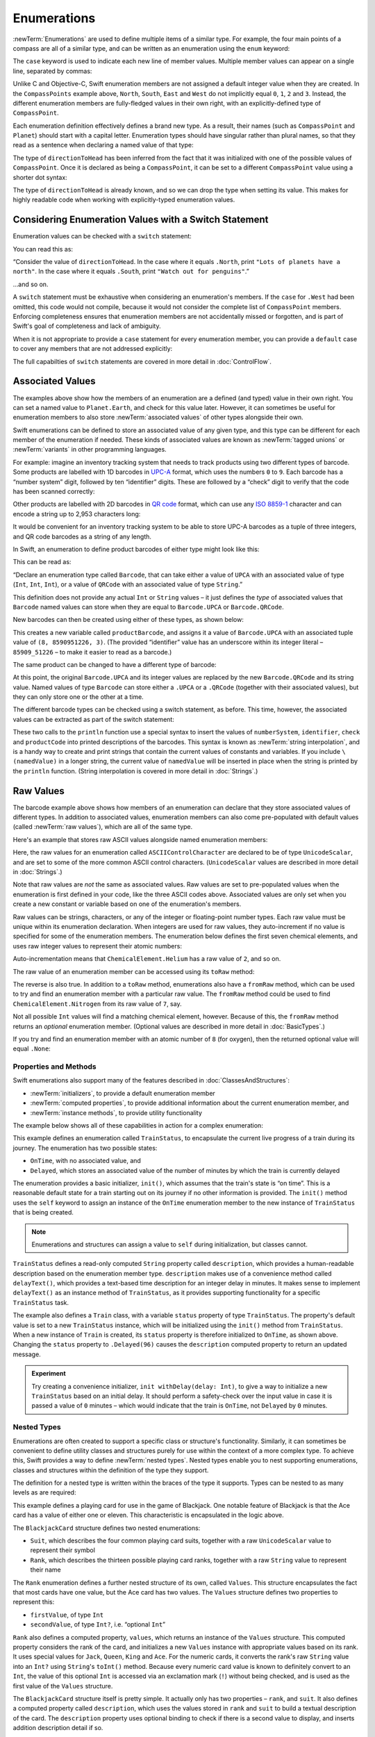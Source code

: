 .. docnote:: Subjects to be covered in this section

    * Enums ✔︎
    * Enum element patterns
    * Enums for groups of constants ✔︎
    * Enums with raw values (inc. getting / setting raw values) ✔︎
    * Enum default / unknown values?
    * Enum delayed identifier resolution
    * Option sets
    * Enum special capabilities such as embeddability, type properties etc.

Enumerations
============

:newTerm:`Enumerations` are used to define multiple items of a similar type.
For example, the four main points of a compass are all of a similar type,
and can be written as an enumeration using the ``enum`` keyword:

.. testcode:: enums

    (swift) enum CompassPoint {
        case North
        case South
        case East
        case West
    }

The ``case`` keyword is used to indicate each new line of member values.
Multiple member values can appear on a single line, separated by commas:

.. testcode:: enums

    (swift) enum Planet {
        case Mercury, Venus, Earth, Mars, Jupiter, Saturn, Uranus, Neptune
    }

Unlike C and Objective-C,
Swift enumeration members are not assigned a default integer value when they are created.
In the ``CompassPoints`` example above,
``North``, ``South``, ``East`` and ``West``
do not implicitly equal
``0``, ``1``, ``2`` and ``3``.
Instead, the different enumeration members are fully-fledged values in their own right,
with an explicitly-defined type of ``CompassPoint``.

Each enumeration definition effectively defines a brand new type.
As a result, their names
(such as ``CompassPoint`` and ``Planet``)
should start with a capital letter.
Enumeration types should have singular rather than plural names,
so that they read as a sentence when declaring a named value of that type:

.. testcode:: enums

    (swift) var directionToHead = CompassPoint.West
    // directionToHead : CompassPoint = <unprintable value>

The type of ``directionToHead`` has been inferred
from the fact that it was initialized with one of the possible values of ``CompassPoint``.
Once it is declared as being a ``CompassPoint``,
it can be set to a different ``CompassPoint`` value using a shorter dot syntax:

.. testcode:: enums

    (swift) directionToHead = .East

The type of ``directionToHead`` is already known,
and so we can drop the type when setting its value.
This makes for highly readable code when working with explicitly-typed enumeration values.

.. _Enumerations_ConsideringEnumerationValuesWithASwitchStatement:

Considering Enumeration Values with a Switch Statement
~~~~~~~~~~~~~~~~~~~~~~~~~~~~~~~~~~~~~~~~~~~~~~~~~~~~~~

Enumeration values can be checked with a ``switch`` statement:

.. testcode:: enums

    (swift) directionToHead = .South
    (swift) switch directionToHead {
        case .North:
            println("Lots of planets have a north")
        case .South:
            println("Watch out for penguins")
        case .East:
            println("Where the sun rises")
        case .West:
            println("Where the skies are blue")
    }
    >>> Watch out for penguins

You can read this as:

“Consider the value of ``directionToHead``.
In the case where it equals ``.North``,
print ``"Lots of planets have a north"``.
In the case where it equals ``.South``,
print ``"Watch out for penguins"``.”

…and so on.

A ``switch`` statement must be exhaustive when considering an enumeration's members.
If the ``case`` for ``.West`` had been omitted,
this code would not compile,
because it would not consider the complete list of ``CompassPoint`` members.
Enforcing completeness ensures that enumeration members are not accidentally missed or forgotten,
and is part of Swift's goal of completeness and lack of ambiguity.

When it is not appropriate to provide a ``case`` statement for every enumeration member,
you can provide a ``default`` case to cover any members that are not addressed explicitly:

.. testcode:: enums

    (swift) let somePlanet = Planet.Earth
    // somePlanet : Planet = <unprintable value>
    (swift) switch somePlanet {
        case .Earth:
            println("Mostly harmless")
        default:
            println("Not a safe place for humans")
    }
    >>> Mostly harmless

The full capabilties of ``switch`` statements are covered in more detail in :doc:`ControlFlow`.

.. _Enumerations_AssociatedValues:

Associated Values
~~~~~~~~~~~~~~~~~

The examples above show how the members of an enumeration are
a defined (and typed) value in their own right.
You can set a named value to ``Planet.Earth``,
and check for this value later.
However, it can sometimes be useful for enumeration members to also store
:newTerm:`associated values` of other types alongside their own.

Swift enumerations can be defined to store an associated value of any given type,
and this type can be different for each member of the enumeration if needed.
These kinds of associated values are known as
:newTerm:`tagged unions` or :newTerm:`variants` in other programming languages.

For example: imagine an inventory tracking system that needs to
track products using two different types of barcode.
Some products are labelled with 1D barcodes
in `UPC-A <http://en.wikipedia.org/wiki/Universal_Product_Code>`_ format,
which uses the numbers ``0`` to ``9``.
Each barcode has a “number system” digit,
followed by ten “identifier” digits.
These are followed by a “check” digit to verify that the code has been scanned correctly:

.. image:: ../images/barcode_UPC.png
    :height: 80
    :align: center

Other products are labelled with 2D barcodes in `QR code <http://en.wikipedia.org/wiki/QR_Code>`_ format,
which can use any `ISO 8859-1 <http://en.wikipedia.org/wiki/ISO_8859-1>`_ character
and can encode a string up to 2,953 characters long:

.. image:: ../images/barcode_QR.png
    :height: 80
    :align: center

It would be convenient for an inventory tracking system to be able to store UPC-A barcodes
as a tuple of three integers,
and QR code barcodes as a string of any length.

In Swift, an enumeration to define product barcodes of either type might look like this:

.. testcode:: enums

    (swift) enum Barcode {
        case UPCA(Int, Int, Int)
        case QRCode(String)
    }

This can be read as:

“Declare an enumeration type called ``Barcode``,
that can take either a value of ``UPCA`` with an associated value of type (``Int``, ``Int``, ``Int``),
or a value of ``QRCode`` with an associated value of type ``String``.”

This definition does not provide any actual ``Int`` or ``String`` values –
it just defines the *type* of associated values that ``Barcode`` named values can store
when they are equal to ``Barcode.UPCA`` or ``Barcode.QRCode``.

New barcodes can then be created using either of these types,
as shown below:

.. testcode:: enums

    (swift) var productBarcode = Barcode.UPCA(8, 85909_51226, 3)
    // productBarcode : Barcode = <unprintable value>

This creates a new variable called ``productBarcode``,
and assigns it a value of ``Barcode.UPCA`` with an associated tuple value of ``(8, 8590951226, 3)``.
(The provided “identifier” value has an underscore within its integer literal –
``85909_51226`` –
to make it easier to read as a barcode.)

The same product can be changed to have a different type of barcode:

.. testcode:: enums

    (swift) productBarcode = .QRCode("ABCDEFGHIJKLMNOP")

At this point,
the original ``Barcode.UPCA`` and its integer values are replaced by
the new ``Barcode.QRCode`` and its string value.
Named values of type ``Barcode`` can store either a ``.UPCA`` or a ``.QRCode``
(together with their associated values),
but they can only store one or the other at a time.

The different barcode types can be checked using a switch statement, as before.
This time, however, the associated values can be extracted as part of the switch statement:

.. testcode:: enums

    (swift) switch productBarcode {
        case .UPCA(var numberSystem, var identifier, var check):
            println("UPC-A with value of \(numberSystem), \(identifier), \(check).")
        case .QRCode(var productCode):
            println("QR code with value of \(productCode).")
    }
    >>> QR code with value of ABCDEFGHIJKLMNOP.

These two calls to the ``println`` function use a special syntax to insert the values of
``numberSystem``, ``identifier``, ``check`` and ``productCode``
into printed descriptions of the barcodes.
This syntax is known as :newTerm:`string interpolation`,
and is a handy way to create and print strings that contain
the current values of constants and variables.
If you include ``\(namedValue)`` in a longer string,
the current value of ``namedValue`` will be inserted in place
when the string is printed by the ``println`` function.
(String interpolation is covered in more detail in :doc:`Strings`.)

.. TODO: This mention of string interpolation should be removed.
   It is only included here as a legacy from when enumerations were in Basic Types,
   and had not yet been introduced by the subsequent Strings chapter.

.. _Enumerations_RawValues:

Raw Values
~~~~~~~~~~

The barcode example above shows how members of an enumeration can declare that they store
associated values of different types.
In addition to associated values,
enumeration members can also come pre-populated with default values (called :newTerm:`raw values`),
which are all of the same type.

Here's an example that stores raw ASCII values alongside named enumeration members:

.. testcode:: enums

    (swift) enum ASCIIControlCharacter : UnicodeScalar {
        case Tab = '\t'
        case LineFeed = '\n'
        case CarriageReturn = '\r'
    }

Here, the raw values for an enumeration called ``ASCIIControlCharacter``
are declared to be of type ``UnicodeScalar``,
and are set to some of the more common ASCII control characters.
(``UnicodeScalar`` values are described in more detail in :doc:`Strings`.)

Note that raw values are *not* the same as associated values.
Raw values are set to pre-populated values when the enumeration is first defined in your code,
like the three ASCII codes above.
Associated values are only set when you create a new constant or variable
based on one of the enumeration's members.

Raw values can be
strings, characters, or any of the integer or floating-point number types.
Each raw value must be unique within its enumeration declaration.
When integers are used for raw values,
they auto-increment if no value is specified for some of the enumeration members.
The enumeration below defines the first seven chemical elements,
and uses raw integer values to represent their atomic numbers:

.. testcode:: optionals

    (swift) enum ChemicalElement : Int {
        case Hydrogen = 1, Helium, Lithium, Beryllium, Boron, Carbon, Nitrogen
    }

Auto-incrementation means that ``ChemicalElement.Helium`` has a raw value of ``2``,
and so on.

The raw value of an enumeration member can be accessed using its ``toRaw`` method:

.. testcode:: optionals

    (swift) let atomicNumberOfCarbon = ChemicalElement.Carbon.toRaw()
    // atomicNumberOfCarbon : Int = 6

The reverse is also true.
In addition to a ``toRaw`` method,
enumerations also have a ``fromRaw`` method,
which can be used to try and find an enumeration member with a particular raw value.
The ``fromRaw`` method could be used to find ``ChemicalElement.Nitrogen`` from its raw value of ``7``, say.

.. testcode:: optionals

    (swift) var possibleElement = ChemicalElement.fromRaw(7)        // Nitrogen
    // possibleElement : ChemicalElement? = <unprintable value>

Not all possible ``Int`` values will find a matching chemical element, however.
Because of this, the ``fromRaw`` method returns an *optional* enumeration member.
(Optional values are described in more detail in :doc:`BasicTypes`.)

If you try and find an enumeration member with an atomic number of ``8`` (for oxygen),
then the returned optional value will equal ``.None``:

.. testcode:: optionals

    (swift) possibleElement = ChemicalElement.fromRaw(8)            // Oxygen
    (swift) if possibleElement {
        switch possibleElement! {
            case .Hydrogen:
                println("A bit explodey")
            case .Helium:
                println("Like a friendly hydrogen")
            default:
                println("Some other element")
        }
    } else {
        println("Not an element I know about")
    }
    >>> Not an element I know about

.. _Enumerations_PropertiesAndMethods:

Properties and Methods
----------------------

Swift enumerations also support many of the features described in :doc:`ClassesAndStructures`:

* :newTerm:`initializers`, to provide a default enumeration member
* :newTerm:`computed properties`, to provide additional information about the current enumeration member, and
* :newTerm:`instance methods`, to provide utility functionality

.. TODO: Should type methods and properties be added on to this list?
.. TODO: How about subscriptability? It's allowed, but would it ever actually be useful?
.. TODO: Likewise custom operator implementations. This could definitely be useful.

The example below shows all of these capabilities in action for a complex enumeration:

.. testcode:: enumerationSpecialFeatures

    (swift) enum TrainStatus {
        case OnTime, Delayed(Int)
        init() {
            self = OnTime
        }
        var description: String {
            switch self {
                case OnTime:
                    return "on time"
                case Delayed(var minutes):
                    return "delayed by " + self.delayText(minutes)
            }
        }
        func delayText(minutes: Int) -> String {
            switch minutes {
                case 1:
                    return "1 minute"
                case 2...60:
                    return "\(minutes) minutes"
                case 60...120:
                    let extra = minutes - 60
                    return "an hour and \(extra) minutes"
                default:
                    return "more than two hours"
            }
        }
    }
    (swift) class Train {
        var status = TrainStatus()
    }
    (swift) let train = Train()
    // train : Train = <Train instance>
    (swift) println("The train is \(train.status.description)")
    >>> The train is on time
    (swift) train.status = .Delayed(96)
    (swift) println("The train is now \(train.status.description)")
    >>> The train is now delayed by an hour and 36 minutes

This example defines an enumeration called ``TrainStatus``,
to encapsulate the current live progress of a train during its journey.
The enumeration has two possible states:

* ``OnTime``, with no associated value, and
* ``Delayed``, which stores an associated value of the number of minutes by which
  the train is currently delayed

The enumeration provides a basic initializer, ``init()``,
which assumes that the train's state is “on time”.
This is a reasonable default state for a train starting out on its journey
if no other information is provided.
The ``init()`` method uses the ``self`` keyword to assign
an instance of the ``OnTime`` enumeration member to
the new instance of ``TrainStatus`` that is being created.

.. note::

    Enumerations and structures can assign a value to ``self`` during initialization,
    but classes cannot.

``TrainStatus`` defines a read-only computed ``String`` property called ``description``,
which provides a human-readable description based on the enumeration member type.
``description`` makes use of a convenience method called ``delayText()``,
which provides a text-based time description for an integer delay in minutes.
It makes sense to implement ``delayText()`` as an instance method of ``TrainStatus``,
as it provides supporting functionality for a specific ``TrainStatus`` task.

The example also defines a ``Train`` class,
with a variable ``status`` property of type ``TrainStatus``.
The property's default value is set to a new ``TrainStatus`` instance,
which will be initialized using the ``init()`` method from ``TrainStatus``.
When a new instance of ``Train`` is created,
its ``status`` property is therefore initialized to ``OnTime``, as shown above.
Changing the ``status`` property to ``.Delayed(96)``
causes the ``description`` computed property to return an updated message.

.. QUESTION: delayText doesn't actually need to be an instance method –
   it could just as easily be a type method instead.
   Should it be changed, and is there a better example for an instance method?

.. admonition:: Experiment

    Try creating a convenience initializer, ``init withDelay(delay: Int)``,
    to give a way to initialize a new ``TrainStatus`` based on an initial delay.
    It should perform a safety-check over the input value
    in case it is passed a value of ``0`` minutes –
    which would indicate that the train is ``OnTime``,
    not ``Delayed`` by ``0`` minutes.

.. _Enumerations_NestedTypes:

Nested Types
------------

Enumerations are often created to support a specific class or structure's functionality.
Similarly, it can sometimes be convenient to define utility classes and structures
purely for use within the context of a more complex type.
To achieve this, Swift provides a way to define :newTerm:`nested types`.
Nested types enable you to nest supporting enumerations, classes and structures
within the definition of the type they support.

The definition for a nested type is written within the braces of the type it supports.
Types can be nested to as many levels as are required:

.. testcode:: nestedTypes

    (swift) struct BlackjackCard {
        enum Suit : UnicodeScalar {
            case Spades = '♠', Hearts = '♡', Diamonds = '♢', Clubs = '♣'
        }
        enum Rank : String {
            case Two = "2", Three = "3", Four = "4", Five = "5", Six = "6"
            case Seven = "7", Eight = "8", Nine = "9", Ten = "10"
            case Jack = "Jack", Queen = "Queen", King = "King", Ace = "Ace"
            struct Values {
                let firstValue: Int
                let secondValue: Int?
            }
            var values: Values {
                switch self {
                    case .Ace:
                        return Values(1, 11)
                    case .Jack, .Queen, .King:
                        return Values(10, .None)
                    default:
                        return Values(self.toRaw().toInt()!, .None)
                }
            }
        }
        let rank: Rank
        let suit: Suit
        var description: String {
            var output = "the \(rank.toRaw()) of \(suit.toRaw())"
            output += " is worth \(rank.values.firstValue)"
            if let secondValue = rank.values.secondValue {
                output += " or \(secondValue)"
            }
            return output
        }
    }
    (swift) let theAceOfSpades = BlackjackCard(.Ace, .Spades)
    // theAceOfSpades : BlackjackCard = BlackjackCard(<unprintable value>, <unprintable value>)
    (swift) println("Blackjack value: \(theAceOfSpades.description)")
    >>> Blackjack value: the Ace of ♠ is worth 1 or 11

This example defines a playing card for use in the game of Blackjack.
One notable feature of Blackjack is that the Ace card has a value of
either one or eleven. This characteristic is encapsulated in the logic above.

The ``BlackjackCard`` structure defines two nested enumerations:

* ``Suit``, which describes the four common playing card suits,
  together with a raw ``UnicodeScalar`` value to represent their symbol
* ``Rank``, which describes the thirteen possible playing card ranks,
  together with a raw ``String`` value to represent their name

The ``Rank`` enumeration defines a further nested structure of its own, called ``Values``.
This structure encapsulates the fact that most cards have one value,
but the Ace card has two values.
The ``Values`` structure defines two properties to represent this:

* ``firstValue``, of type ``Int``
* ``secondValue``, of type ``Int?``, i.e. “optional ``Int``”

``Rank`` also defines a computed property, ``values``,
which returns an instance of the ``Values`` structure.
This computed property considers the rank of the card,
and initializes a new ``Values`` instance with appropriate values based on its rank.
It uses special values for ``Jack``, ``Queen``, ``King`` and ``Ace``.
For the numeric cards, it converts the rank's raw ``String`` value into an ``Int?``
using ``String``'s ``toInt()`` method.
Because every numeric card value is known to definitely convert to an ``Int``,
the value of this optional ``Int`` is accessed via an exclamation mark (``!``)
without being checked, and is used as the first value of the ``Values`` structure.

The ``BlackjackCard`` structure itself is pretty simple.
It actually only has two properties – ``rank``, and ``suit``.
It also defines a computed property called ``description``,
which uses the values stored in ``rank`` and ``suit`` to build
a textual description of the card.
The ``description`` property uses optional binding to check if there is
a second value to display, and inserts addition description detail if so.

Because ``BlackjackCard`` is a structure with no custom initializers,
it is given an implicit
:ref:`memberwise initializer <ClassesAndStructures_MemberwiseStructureInitializers>`.
This is used to initialize a new constant called ``theAceOfSpades``.
Even though ``Rank`` and ``Suit`` are nested within ``BlackjackCard``,
their type can still be inferred from the context,
and so the initialization of this instance is able to refer to the enumeration members
by their member names (``.Ace`` and ``.Spades``) alone.

Nested types can also be used outside of their definition context,
by prefixing their name with the name of the type they are nested within:

.. testcode:: nestedTypes

    (swift) let heartsSymbol = BlackjackCard.Suit.Hearts.toRaw()
    // heartsSymbol : UnicodeScalar = '♡'

This enables the names of ``Suit``, ``Rank`` and ``Values`` to be kept deliberately short,
because their names are naturally qualified by the context in which they are defined.

.. QUESTION: I'm using the word 'type' extensively in this section.
   Is this the right thing to do?
   Have I qualified what a 'type' is clearly enough by this point in the book?

.. refnote:: References

    * https://[Internal Staging Server]/docs/whitepaper/TypesAndValues.html#enumerations ✔︎
    * https://[Internal Staging Server]/docs/whitepaper/GuidedTour.html#enums ✔︎
